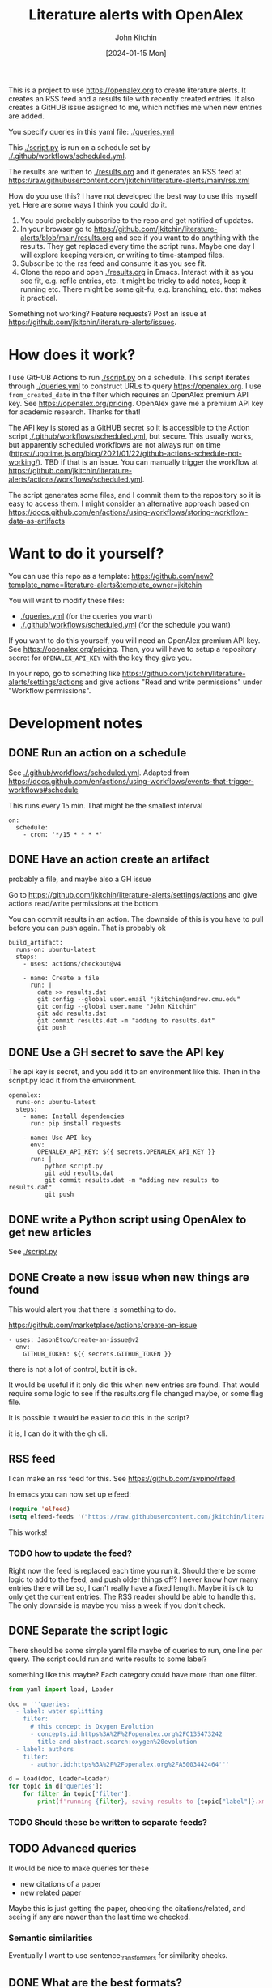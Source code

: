 #+title: Literature alerts with OpenAlex
#+author: John Kitchin
#+date: [2024-01-15 Mon]

This is a project to use https://openalex.org to create literature alerts. It creates an RSS feed and a results file with recently created entries. It also creates a GitHUB issue assigned to me, which notifies me when new entries are added.

You specify queries in this yaml file: [[./queries.yml]]

This [[./script.py]] is run on a schedule set by [[./.github/workflows/scheduled.yml]].

The results are written to  [[./results.org]] and it generates an RSS feed at https://raw.githubusercontent.com/jkitchin/literature-alerts/main/rss.xml

How do you use this? I have not developed the best way to use this myself yet. Here are some ways I think you could do it. 

1. You could probably subscribe to the repo and get notified of updates.
2. In your browser go to https://github.com/jkitchin/literature-alerts/blob/main/results.org and see if you want to do anything with the results. They get replaced every time the script runs. Maybe one day I will explore keeping version, or writing to time-stamped files.
3. Subscribe to the rss feed and consume it as you see fit.
4. Clone the repo and open   [[./results.org]]  in Emacs. Interact with it as you see fit, e.g. refile entries, etc. It might be tricky to add notes, keep it running etc. There might be some git-fu, e.g. branching, etc. that makes it practical.


Something not working? Feature requests? Post an issue at https://github.com/jkitchin/literature-alerts/issues.


* How does it work?

I use GitHUB Actions to run [[./script.py]] on a schedule. This script iterates through [[./queries.yml]] to construct URLs to query https://openalex.org. I use ~from_created_date~ in the filter which requires an OpenAlex premium API key. See https://openalex.org/pricing. OpenAlex gave me a premium API key for academic research. Thanks for that!

The API key is stored as a GitHUB secret so it is accessible to the Action script [[./.github/workflows/scheduled.yml]], but secure. This usually works, but apparently scheduled workflows are not always run on time (https://upptime.js.org/blog/2021/01/22/github-actions-schedule-not-working/). TBD if that is an issue. You can manually trigger the workflow at https://github.com/jkitchin/literature-alerts/actions/workflows/scheduled.yml.

The script generates some files, and I commit them to the repository so it is easy to access them. I might consider an alternative approach based on https://docs.github.com/en/actions/using-workflows/storing-workflow-data-as-artifacts


* Want to do it yourself?

You can use this repo as a template: https://github.com/new?template_name=literature-alerts&template_owner=jkitchin

You will want to modify these files:
- [[./queries.yml]] (for the queries you want)
- [[./.github/workflows/scheduled.yml]] (for the schedule you want)


If you want to do this yourself, you will need an OpenAlex premium API key. See https://openalex.org/pricing. Then, you will have to setup a repository secret for ~OPENALEX_API_KEY~ with the key they give you.

In your repo, go to something like  https://github.com/jkitchin/literature-alerts/settings/actions and give actions "Read and write permissions" under "Workflow permissions".


* Development notes

** DONE Run an action on a schedule
CLOSED: [2024-01-15 Mon 11:20]

See [[./.github/workflows/scheduled.yml]]. Adapted from https://docs.github.com/en/actions/using-workflows/events-that-trigger-workflows#schedule

This runs every 15 min. That might be the smallest interval
#+BEGIN_EXAMPLE
on:
  schedule:
    - cron: '*/15 * * * *'
#+END_EXAMPLE


** DONE Have an action create an artifact
CLOSED: [2024-01-15 Mon 11:20]

probably a file, and maybe also a GH issue

Go to https://github.com/jkitchin/literature-alerts/settings/actions and give actions read/write permissions at the bottom.

You can commit results in an action. The downside of this is you have to pull before you can push again. That is probably ok

#+BEGIN_EXAMPLE
  build_artifact:
    runs-on: ubuntu-latest
    steps:
      - uses: actions/checkout@v4

      - name: Create a file
        run: |
          date >> results.dat
          git config --global user.email "jkitchin@andrew.cmu.edu"
          git config --global user.name "John Kitchin"
          git add results.dat
          git commit results.dat -m "adding to results.dat"
          git push
#+END_EXAMPLE


** DONE Use a GH secret to save the API key
CLOSED: [2024-01-15 Mon 11:20]

The api key is secret, and you add it to an environment like this. Then in the script.py load it from the environment.

#+BEGIN_EXAMPLE
  openalex:
    runs-on: ubuntu-latest
    steps:
      - name: Install dependencies
        run: pip install requests
        
      - name: Use API key
        env:
          OPENALEX_API_KEY: ${{ secrets.OPENALEX_API_KEY }}
        run: |            
            python script.py
            git add results.dat
            git commit results.dat -m "adding new results to results.dat"
            git push
#+END_EXAMPLE



** DONE write a Python script using OpenAlex to get new articles
CLOSED: [2024-01-15 Mon 11:20]

See [[./script.py]]


** DONE Create a new issue when new things are found
CLOSED: [2024-01-15 Mon 11:20]

This would alert you that there is something to do.

https://github.com/marketplace/actions/create-an-issue


#+BEGIN_EXAMPLE
      - uses: JasonEtco/create-an-issue@v2        
        env:
          GITHUB_TOKEN: ${{ secrets.GITHUB_TOKEN }}
#+END_EXAMPLE

there is not a lot of control, but it is ok.

It would be useful if it only did this when new entries are found. That would require some logic to see if the results.org file changed maybe, or some flag file.

It is possible it would be easier to do this in the script?

it is, I can do it with the gh cli.

** RSS feed

I can make an rss feed for this. See https://github.com/svpino/rfeed.

In emacs you can now set up elfeed:

#+BEGIN_SRC emacs-lisp
(require 'elfeed)
(setq elfeed-feeds '("https://raw.githubusercontent.com/jkitchin/literature-alerts/main/rss.xml"))
#+END_SRC

#+RESULTS:
| https://raw.githubusercontent.com/jkitchin/literature-alerts/main/rss.xml |

This works!

*** TODO how to update the feed?

Right now the feed is replaced each time you run it. Should there be some logic to add to the feed, and push older things off? I never know how many entries there will be so, I can't really have a fixed length. Maybe it is ok to only get the current entries. The RSS reader should be able to handle this. The only downside is maybe you miss a week if you don't check.

** DONE Separate the script logic
CLOSED: [2024-01-15 Mon 11:20]

There should be some simple yaml file maybe of queries to run, one line per query. The script could run and write results to some label?

something like this maybe? Each category could have more than one filter.

#+BEGIN_SRC jupyter-python
from yaml import load, Loader

doc = '''queries:
  - label: water splitting
    filter:
      # this concept is Oxygen Evolution
      - concepts.id:https%3A%2F%2Fopenalex.org%2FC135473242
      - title-and-abstract.search:oxygen%20evolution
  - label: authors
    filter:
      - author.id:https%3A%2F%2Fopenalex.org%2FA5003442464'''

d = load(doc, Loader=Loader)
for topic in d['queries']:
    for filter in topic['filter']:
        print(f'running {filter}, saving results to {topic["label"]}.xml')

#+END_SRC

#+RESULTS:
:RESULTS:
running concepts.id:https%3A%2F%2Fopenalex.org%2FC135473242, saving results to water splitting.xml
running title-and-abstract.search:oxygen%20evolution, saving results to water splitting.xml
running author.id:https%3A%2F%2Fopenalex.org%2FA5003442464, saving results to authors.xml
:END:

*** TODO Should these be written to separate feeds?

** TODO Advanced queries

It would be nice to make queries for these

- new citations of a paper
- new related paper

Maybe this is just getting the paper, checking the citations/related, and seeing if any are newer than the last time we checked.

*** Semantic similarities

Eventually I want to use sentence_transformers for similarity checks.

** DONE What are the best formats?
CLOSED: [2024-01-15 Mon 11:20]

- [X] RSS great for consumption in elfeed
- [X] org great for consumption in Emacs
- [ ] html/md great for consumption from GitHUB/browser

If I make the org format right, it will also render fine I think.

Should I publish it to gh-pages? Hard to say what the benefit would be, you can already read the results at https://github.com/jkitchin/literature-alerts/blob/main/results.org
